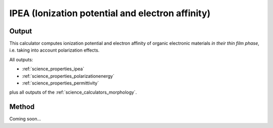 .. _science_calculators_ipea:

IPEA (Ionization potential and electron affinity)
=================================================

Output
--------
This calculator computes ionization potential and electron affinity of organic electronic materials *in their thin film phase*, i.e. taking into account polarization effects.

All outputs:

* :ref:`science_properties_ipea`
* :ref:`science_properties_polarizationenergy`
* :ref:`science_properties_permittivity`

plus all outputs of the :ref:`science_calculators_morphology`.

Method
-------
Coming soon... 
